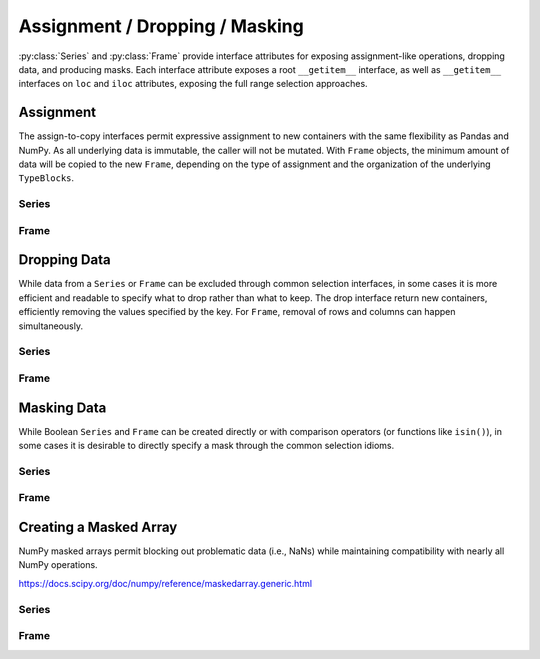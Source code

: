 
Assignment / Dropping / Masking
=======================================================

:py:class:`Series` and :py:class:`Frame` provide interface attributes for exposing assignment-like operations, dropping data, and producing masks. Each interface attribute exposes a root ``__getitem__`` interface, as well as ``__getitem__`` interfaces on ``loc`` and ``iloc`` attributes, exposing the full range selection approaches.


Assignment
---------------------------

The assign-to-copy interfaces permit expressive assignment to new containers with the same flexibility as Pandas and NumPy. As all underlying data is immutable, the caller will not be mutated. With ``Frame`` objects, the minimum amount of data will be copied to the new ``Frame``, depending on the type of assignment and the organization of the underlying ``TypeBlocks``.


Series
.................

.. py:method:: Series.assign[key](value)
.. py:method:: Series.assign.loc[key](value)
.. py:method:: Series.assign.iloc[key](value)

    Replace the values specified by the ``key`` with ``value``.

    :param key: A selector, either a label, a list of labels, a slice of labels, or a Boolean array. The root ``__getitem__`` takes loc labels, ``loc`` takes loc labels, and ``iloc`` takes integer indices.

    :param value: The value to be assigned. Can be a single value, an iterable of values, or a ``Series``.

    :returns: :py:class:`static_frame.Series`

Frame
.................

.. py:method:: Frame.assign[key](value)
.. py:method:: Frame.assign.loc[key](value)
.. py:method:: Frame.assign.iloc[key](value)

    Replace the values specified by the ``key`` with ``value``.

    :param key: A selector, either a label, a list of labels, a slice of labels, or a Boolean array. The root ``__getitem__`` takes loc labels, ``loc`` takes loc labels, and ``iloc`` takes integer indices. The root ``__getitem__`` interface is a column selector; ``loc`` and ``iloc`` interfaces accept one or two arguments, for either row selection or row and column selection (respectively).

    :param value: The value to be assigned. Can be a single value, an iterable of values, a ``Series``, or a ``Frame``.

    :returns: :py:class:`static_frame.Frame`



Dropping Data
--------------------------------

While data from a ``Series`` or ``Frame`` can be excluded through common selection interfaces, in some cases it is more efficient and readable to specify what to drop rather than what to keep. The drop interface return new containers, efficiently removing the values specified by the key. For ``Frame``, removal of rows and columns can happen simultaneously.


Series
.................

.. py:method:: Series.drop[key]
.. py:method:: Series.drop.loc[key]
.. py:method:: Series.drop.iloc[key]

    Remove the values specified by the ``key``.

    :param key: A selector, either a label, a list of labels, a slice of labels, or a Boolean array. The root ``__getitem__`` takes loc labels, ``loc`` takes loc labels, and ``iloc`` takes integer indices.

    :returns: :py:class:`static_frame.Series`


Frame
.................

.. py:method:: Frame.drop[key]
.. py:method:: Frame.drop.loc[key]
.. py:method:: Frame.drop.iloc[key]

    Remove the values specified by the ``key``.

    :param key: A selector, either a label, a list of labels, a slice of labels, or a Boolean array. The root ``__getitem__`` takes loc labels, ``loc`` takes loc labels, and ``iloc`` takes integer indices. The root ``__getitem__`` interface is a column selector; ``loc`` and ``iloc`` interfaces accept one or two arguments, for either row selection or row and column selection (respectively).

    :returns: :py:class:`static_frame.Frame`


Masking Data
------------------------------

While Boolean ``Series`` and ``Frame`` can be created directly or with comparison operators (or functions like ``isin()``), in some cases it is desirable to directly specify a mask through the common selection idioms.


Series
.................

.. py:method:: Series.mask[key] -> Series
.. py:method:: Series.mask.loc[key]
.. py:method:: Series.mask.iloc[key]

    Mask (set to ``True``) the values specified by the key and return a Boolean ``Series``.

    :param key: A selector, either a label, a list of labels, a slice of labels, or a Boolean array. The root ``__getitem__`` takes loc labels, ``loc`` takes loc labels, and ``iloc`` takes integer indices.

    :returns: :py:class:`static_frame.Series`


Frame
.................

.. py:method:: Frame.mask[key]
.. py:method:: Frame.mask.loc[key]
.. py:method:: Frame.mask.iloc[key]

    Mask (set to ``True``) the values specified by the key and return a Boolean ``Frame``.

    :param key: A selector, either a label, a list of labels, a slice of labels, or a Boolean array. The root ``__getitem__`` takes loc labels, ``loc`` takes loc labels, and ``iloc`` takes integer indices. The root ``__getitem__`` interface is a column selector; ``loc`` and ``iloc`` interfaces accept one or two arguments, for either row selection or row and column selection (respectively).

    :returns: :py:class:`static_frame.Frame`




Creating a Masked Array
----------------------------

NumPy masked arrays permit blocking out problematic data (i.e., NaNs) while maintaining compatibility with nearly all NumPy operations.

https://docs.scipy.org/doc/numpy/reference/maskedarray.generic.html


Series
.................

.. py:method:: Series.masked_array[key] -> Series
.. py:method:: Series.masked_array.loc[key]
.. py:method:: Series.masked_array.iloc[key]

    Mask (set to ``True``) the values specified by the key and return a NumPy ``MaskedArray``.

    :param key: A selector, either a label, a list of labels, a slice of labels, or a Boolean array. The root ``__getitem__`` takes loc labels, ``loc`` takes loc labels, and ``iloc`` takes integer indices.

    :returns: :py:class:`np.ma.MaskedArray`


Frame
.................

.. py:method:: Frame.masked_array[key] -> Frame
.. py:method:: Frame.masked_array.loc[key]
.. py:method:: Frame.masked_array.iloc[key]

    Mask (set to ``True``) the values specified by the key and return a NumPy ``MaskedArray``.

    :param key: A selector, either a label, a list of labels, a slice of labels, or a Boolean array. The root ``__getitem__`` takes loc labels, ``loc`` takes loc labels, and ``iloc`` takes integer indices. The root ``__getitem__`` interface is a column selector; ``loc`` and ``iloc`` interfaces accept one or two arguments, for either row selection or row and column selection (respectively).

    :returns: :py:class:`np.ma.MaskedArray`

